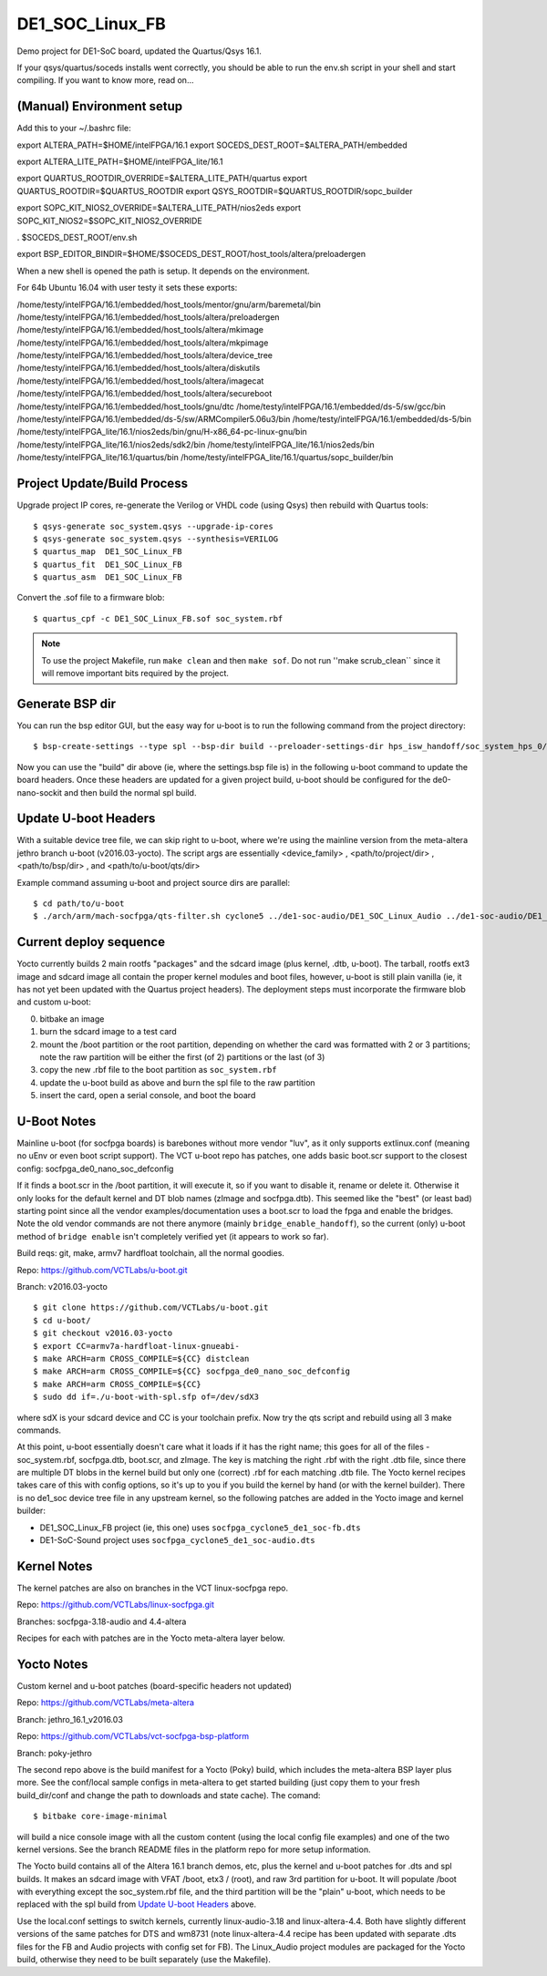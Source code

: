 ==================
 DE1_SOC_Linux_FB
==================

Demo project for DE1-SoC board, updated the Quartus/Qsys 16.1.

If your qsys/quartus/soceds installs went correctly, you should be able
to run the env.sh script in your shell and start compiling.  If you want
to know more, read on...

(Manual) Environment setup
==========================

Add this to your ~/.bashrc file:

export ALTERA_PATH=$HOME/intelFPGA/16.1
export SOCEDS_DEST_ROOT=$ALTERA_PATH/embedded

export ALTERA_LITE_PATH=$HOME/intelFPGA_lite/16.1

export QUARTUS_ROOTDIR_OVERRIDE=$ALTERA_LITE_PATH/quartus
export QUARTUS_ROOTDIR=$QUARTUS_ROOTDIR
export QSYS_ROOTDIR=$QUARTUS_ROOTDIR/sopc_builder

export SOPC_KIT_NIOS2_OVERRIDE=$ALTERA_LITE_PATH/nios2eds
export SOPC_KIT_NIOS2=$SOPC_KIT_NIOS2_OVERRIDE

. $SOCEDS_DEST_ROOT/env.sh

export BSP_EDITOR_BINDIR=$HOME/$SOCEDS_DEST_ROOT/host_tools/altera/preloadergen

When a new shell is opened the path is setup. It depends on the environment.

For 64b Ubuntu 16.04 with user testy it sets these exports:

/home/testy/intelFPGA/16.1/embedded/host_tools/mentor/gnu/arm/baremetal/bin
/home/testy/intelFPGA/16.1/embedded/host_tools/altera/preloadergen
/home/testy/intelFPGA/16.1/embedded/host_tools/altera/mkimage
/home/testy/intelFPGA/16.1/embedded/host_tools/altera/mkpimage
/home/testy/intelFPGA/16.1/embedded/host_tools/altera/device_tree
/home/testy/intelFPGA/16.1/embedded/host_tools/altera/diskutils
/home/testy/intelFPGA/16.1/embedded/host_tools/altera/imagecat
/home/testy/intelFPGA/16.1/embedded/host_tools/altera/secureboot
/home/testy/intelFPGA/16.1/embedded/host_tools/gnu/dtc
/home/testy/intelFPGA/16.1/embedded/ds-5/sw/gcc/bin
/home/testy/intelFPGA/16.1/embedded/ds-5/sw/ARMCompiler5.06u3/bin
/home/testy/intelFPGA/16.1/embedded/ds-5/bin
/home/testy/intelFPGA_lite/16.1/nios2eds/bin/gnu/H-x86_64-pc-linux-gnu/bin
/home/testy/intelFPGA_lite/16.1/nios2eds/sdk2/bin
/home/testy/intelFPGA_lite/16.1/nios2eds/bin
/home/testy/intelFPGA_lite/16.1/quartus/bin
/home/testy/intelFPGA_lite/16.1/quartus/sopc_builder/bin

Project Update/Build Process
============================

Upgrade project IP cores, re-generate the Verilog or VHDL code (using Qsys) then rebuild
with Quartus tools::

$ qsys-generate soc_system.qsys --upgrade-ip-cores
$ qsys-generate soc_system.qsys --synthesis=VERILOG
$ quartus_map  DE1_SOC_Linux_FB
$ quartus_fit  DE1_SOC_Linux_FB
$ quartus_asm  DE1_SOC_Linux_FB

Convert the .sof file to a firmware blob::

$ quartus_cpf -c DE1_SOC_Linux_FB.sof soc_system.rbf

.. note:: To use the project Makefile, run ``make clean`` and then ``make sof``.
          Do not run ''make scrub_clean`` since it will remove important bits
          required by the project.


Generate BSP dir
================

You can run the bsp editor GUI, but the easy way for u-boot is to run the
following command from the project directory::

$ bsp-create-settings --type spl --bsp-dir build --preloader-settings-dir hps_isw_handoff/soc_system_hps_0/ --settings build/settings.bsp

Now you can use the "build" dir above (ie, where the settings.bsp file is) in
the following u-boot command to update the board headers.  Once these headers
are updated for a given project build, u-boot should be configured for the
de0-nano-sockit and then build the normal spl build.


Update U-boot Headers
=====================

With a suitable device tree file, we can skip right to u-boot, where we're using
the mainline version from the meta-altera jethro branch u-boot (v2016.03-yocto).
The script args are essentially <device_family> , <path/to/project/dir> ,
<path/to/bsp/dir> , and <path/to/u-boot/qts/dir>

Example command assuming u-boot and project source dirs are parallel::

$ cd path/to/u-boot
$ ./arch/arm/mach-socfpga/qts-filter.sh cyclone5 ../de1-soc-audio/DE1_SOC_Linux_Audio ../de1-soc-audio/DE1_SOC_Linux_Audio/build/ board/terasic/de0-nano-soc/qts/


Current deploy sequence
=======================

Yocto currently builds 2 main rootfs "packages" and the sdcard image (plus kernel,
.dtb, u-boot).  The tarball, rootfs ext3 image and sdcard image all contain the
proper kernel modules and boot files, however, u-boot is still plain vanilla (ie,
it has not yet been updated with the Quartus project headers).  The deployment
steps must incorporate the firmware blob and custom u-boot:

0) bitbake an image
1) burn the sdcard image to a test card
2) mount the /boot partition or the root partition, depending on whether the card
   was formatted with 2 or 3 partitions; note the raw partition will be either
   the first (of 2) partitions or the last (of 3)
3) copy the new .rbf file to the boot partition as ``soc_system.rbf``
4) update the u-boot build as above and burn the spl file to the raw partition
5) insert the card, open a serial console, and boot the board


U-Boot Notes
============

Mainline u-boot (for socfpga boards) is barebones without more vendor "luv",
as it only supports extlinux.conf (meaning no uEnv or even boot script support).
The VCT u-boot repo has patches, one adds basic boot.scr support to the closest
config: socfpga_de0_nano_soc_defconfig

If it finds a boot.scr in the /boot partition, it will execute it, so if you want
to disable it, rename or delete it.  Otherwise it only looks for the default kernel
and DT blob names (zImage and socfpga.dtb).  This seemed like the "best" (or least
bad) starting point since all the vendor examples/documentation uses a boot.scr to
load the fpga and enable the bridges.  Note the old vendor commands are not there
anymore (mainly ``bridge_enable_handoff``), so the current (only) u-boot method
of ``bridge enable`` isn't completely verified yet (it appears to work so far).

Build reqs: git, make, armv7 hardfloat toolchain, all the normal goodies.

Repo: https://github.com/VCTLabs/u-boot.git

Branch: v2016.03-yocto

::

$ git clone https://github.com/VCTLabs/u-boot.git
$ cd u-boot/
$ git checkout v2016.03-yocto
$ export CC=armv7a-hardfloat-linux-gnueabi-
$ make ARCH=arm CROSS_COMPILE=${CC} distclean
$ make ARCH=arm CROSS_COMPILE=${CC} socfpga_de0_nano_soc_defconfig
$ make ARCH=arm CROSS_COMPILE=${CC}
$ sudo dd if=./u-boot-with-spl.sfp of=/dev/sdX3

where sdX is your sdcard device and CC is your toolchain prefix.  Now try the qts script and rebuild
using all 3 make commands.

At this point, u-boot essentially doesn't care what it loads if it has the right name; this
goes for all of the files - soc_system.rbf, socfpga.dtb, boot.scr, and zImage.  The key is
matching the right .rbf with the right .dtb file, since there are multiple DT blobs in the
kernel build but only one (correct) .rbf for each matching .dtb file.  The Yocto kernel
recipes takes care of this with config options, so it's up to you if you build the kernel
by hand (or with the kernel builder).  There is no de1_soc device tree file in any upstream
kernel, so the following patches are added in the Yocto image and kernel builder:

* DE1_SOC_Linux_FB project (ie, this one) uses ``socfpga_cyclone5_de1_soc-fb.dts``
* DE1-SoC-Sound project uses ``socfpga_cyclone5_de1_soc-audio.dts``


Kernel Notes
============

The kernel patches are also on branches in the VCT linux-socfpga repo.

Repo: https://github.com/VCTLabs/linux-socfpga.git

Branches: socfpga-3.18-audio  and  4.4-altera

Recipes for each with patches are in the Yocto meta-altera layer below.


Yocto Notes
===========

Custom kernel and u-boot patches (board-specific headers not updated)

Repo: https://github.com/VCTLabs/meta-altera

Branch: jethro_16.1_v2016.03

Repo: https://github.com/VCTLabs/vct-socfpga-bsp-platform

Branch: poky-jethro

The second repo above is the build manifest for a Yocto (Poky) build, which
includes the meta-altera BSP layer plus more.  See the conf/local sample
configs in meta-altera to get started building (just copy them to your fresh
build_dir/conf and change the path to downloads and state cache).  The comand::

$ bitbake core-image-minimal

will build a nice console image with all the custom content (using the local
config file examples) and one of the two kernel versions.  See the branch
README files in the platform repo for more setup information.

The Yocto build contains all of the Altera 16.1 branch demos, etc, plus
the kernel and u-boot patches for .dts and spl builds.  It makes an sdcard
image with VFAT /boot, etx3 / (root), and raw 3rd partition for u-boot.  It
will populate /boot with everything except the soc_system.rbf file, and the
third partition will be the "plain" u-boot, which needs to be replaced with
the spl build from `Update U-boot Headers`_ above.

Use the local.conf settings to switch kernels, currently linux-audio-3.18
and linux-altera-4.4.  Both have slightly different versions of the same
patches for DTS and wm8731 (note linux-altera-4.4 recipe has been updated
with separate .dts files for the FB and Audio projects with config set for
FB).  The Linux_Audio project modules are packaged for the Yocto build,
otherwise they need to be built separately (use the Makefile).


